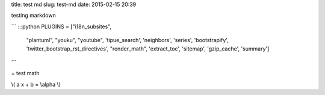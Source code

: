 title: test md
slug: test-md
date: 2015-02-15 20:39

testing markdown 

```
:::python
PLUGINS = ["i18n_subsites",
      "plantuml",
      "youku",
      "youtube",
      'tipue_search',
      'neighbors',
      'series',
      'bootstrapify',
      'twitter_bootstrap_rst_directives',
      "render_math",
      'extract_toc',
      'sitemap',
      'gzip_cache',
      'summary']
```

= test math

\\( a x + b = \\alpha \\)

